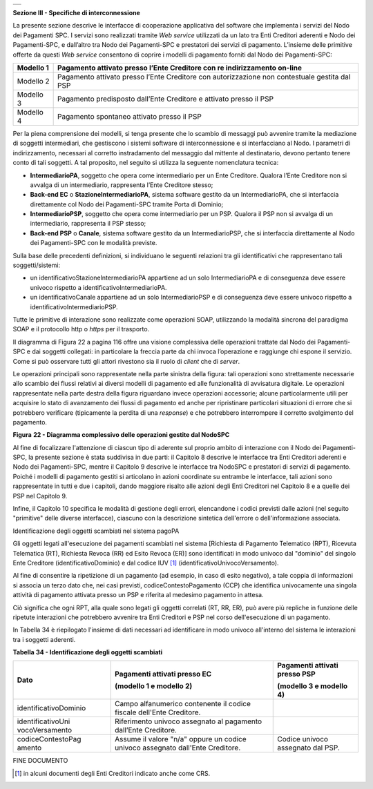 +-----------------------------------------------------------------------+
| |AGID_logo_carta_intestata-02.png|                                    |
+-----------------------------------------------------------------------+

**Sezione III - Specifiche di interconnessione**

La presente sezione descrive le interfacce di cooperazione applicativa
del software che implementa i servizi del Nodo dei Pagamenti SPC. I
servizi sono realizzati tramite *Web service* utilizzati da un lato tra
Enti Creditori aderenti e Nodo dei Pagamenti-SPC, e dall’altro tra Nodo
dei Pagamenti-SPC e prestatori dei servizi di pagamento. L’insieme delle
primitive offerte da questi *Web service* consentono di coprire i
modelli di pagamento forniti dal Nodo dei Pagamenti-SPC:

+-----------------------------------+-----------------------------------+
| Modello 1                         | Pagamento attivato presso l’Ente  |
|                                   | Creditore con re indirizzamento   |
|                                   | on-line                           |
+===================================+===================================+
| Modello 2                         | Pagamento attivato presso l’Ente  |
|                                   | Creditore con autorizzazione non  |
|                                   | contestuale gestita dal PSP       |
+-----------------------------------+-----------------------------------+
| Modello 3                         | Pagamento predisposto dall’Ente   |
|                                   | Creditore e attivato presso il    |
|                                   | PSP                               |
+-----------------------------------+-----------------------------------+
| Modello 4                         | Pagamento spontaneo attivato      |
|                                   | presso il PSP                     |
+-----------------------------------+-----------------------------------+

Per la piena comprensione dei modelli, si tenga presente che lo scambio
di messaggi può avvenire tramite la mediazione di soggetti intermediari,
che gestiscono i sistemi software di interconnessione e si interfacciano
al Nodo. I parametri di indirizzamento, necessari al corretto
instradamento del messaggio dal mittente al destinatario, devono
pertanto tenere conto di tali soggetti. A tal proposito, nel seguito si
utilizza la seguente nomenclatura tecnica:

-  **IntermediarioPA**, soggetto che opera come intermediario per un
   Ente Creditore. Qualora l’Ente Creditore non si avvalga di un
   intermediario, rappresenta l’Ente Creditore stesso;

-  **Back-end EC** o **StazioneIntermediarioPA**, sistema software
   gestito da un IntermediarioPA, che si interfaccia direttamente col
   Nodo dei Pagamenti-SPC tramite Porta di Dominio;

-  **IntermediarioPSP**, soggetto che opera come intermediario per un
   PSP. Qualora il PSP non si avvalga di un intermediario, rappresenta
   il PSP stesso;

-  **Back-end PSP** o **Canale**, sistema software gestito da un
   IntermediarioPSP, che si interfaccia direttamente al Nodo dei
   Pagamenti-SPC con le modalità previste.

Sulla base delle precedenti definizioni, si individuano le seguenti
relazioni tra gli identificativi che rappresentano tali
soggetti/sistemi:

-  un identificativoStazioneIntermediarioPA appartiene ad un solo
   IntermediarioPA e di conseguenza deve essere univoco rispetto a
   identificativoIntermediarioPA.

-  un identificativoCanale appartiene ad un solo IntermediarioPSP e di
   conseguenza deve essere univoco rispetto a
   identificativoIntermediarioPSP.

Tutte le primitive di interazione sono realizzate come operazioni SOAP,
utilizzando la modalità sincrona del paradigma SOAP e il protocollo http
o *https* per il trasporto.

Il diagramma di Figura 22 a pagina 116 offre una visione complessiva
delle operazioni trattate dal Nodo dei Pagamenti-SPC e dai soggetti
collegati: in particolare la freccia parte da chi invoca l’operazione e
raggiunge chi espone il servizio. Come si può osservare tutti gli attori
rivestono sia il ruolo di *client* che di *server*.

Le operazioni principali sono rappresentate nella parte sinistra della
figura: tali operazioni sono strettamente necessarie allo scambio dei
flussi relativi ai diversi modelli di pagamento ed alle funzionalità di
avvisatura digitale. Le operazioni rappresentate nella parte destra
della figura riguardano invece operazioni accessorie; alcune
particolarmente utili per acquisire lo stato di avanzamento dei flussi
di pagamento ed anche per ripristinare particolari situazioni di errore
che si potrebbero verificare (tipicamente la perdita di una *response*)
e che potrebbero interrompere il corretto svolgimento del pagamento.

|image1|

|image2|

**Figura** **22 - Diagramma complessivo delle operazioni gestite dal NodoSPC**

Al fine di focalizzare l'attenzione di ciascun tipo di aderente sul
proprio ambito di interazione con il Nodo dei Pagamenti-SPC, la presente
sezione è stata suddivisa in due parti: il Capitolo 8 descrive le
interfacce tra Enti Creditori aderenti e Nodo dei Pagamenti-SPC, mentre
il Capitolo 9 descrive le interfacce tra NodoSPC e prestatori di servizi
di pagamento. Poiché i modelli di pagamento gestiti si articolano in
azioni coordinate su entrambe le interfacce, tali azioni sono
rappresentate in tutti e due i capitoli, dando maggiore risalto alle
azioni degli Enti Creditori nel Capitolo 8 e a quelle dei PSP nel
Capitolo 9.

Infine, il Capitolo 10 specifica le modalità di gestione degli errori,
elencandone i codici previsti dalle azioni (nel seguito "primitive"
delle diverse interfacce), ciascuno con la descrizione sintetica
dell'errore o dell'informazione associata.

Identificazione degli oggetti scambiati nel sistema pagoPA

Gli oggetti legati all'esecuzione dei pagamenti scambiati nel sistema
[Richiesta di Pagamento Telematico (RPT), Ricevuta Telematica (RT),
Richiesta Revoca (RR) ed Esito Revoca (ER)] sono identificati in modo
univoco dal "dominio" del singolo Ente Creditore (identificativoDominio)
e dal codice IUV [1]_ (identificativoUnivocoVersamento).

Al fine di consentire la ripetizione di un pagamento (ad esempio, in
caso di esito negativo), a tale coppia di informazioni si associa un
terzo dato che, nei casi previsti, codiceContestoPagamento (CCP) che
identifica univocamente una singola attività di pagamento attivata
presso un PSP e riferita al medesimo pagamento in attesa.

Ciò significa che ogni RPT, alla quale sono legati gli oggetti correlati
(RT, RR, ER), può avere più repliche in funzione delle ripetute
interazioni che potrebbero avvenire tra Enti Creditori e PSP nel corso
dell'esecuzione di un pagamento.

In Tabella 34 è riepilogato l'insieme di dati necessari ad identificare
in modo univoco all'interno del sistema le interazioni tra i soggetti
aderenti.

**Tabella** **34 - Identificazione degli oggetti scambiati**

+-----------------------+-----------------------+-----------------------+
| **Dato**              | **Pagamenti attivati**| **Pagamenti attivati**|
|                       | **presso EC**         | **presso PSP**        |
|                       |                       |                       |
|                       | **(modello 1 e**      | **(modello 3 e**      |
|                       | **modello 2)**        | **modello 4)**        |
+=======================+=======================+=======================+
| identificativoDominio | Campo alfanumerico    |                       |
|                       | contenente il codice  |                       |
|                       | fiscale dell'Ente     |                       |
|                       | Creditore.            |                       |
+-----------------------+-----------------------+-----------------------+
| identificativoUni     | Riferimento univoco   |                       |
| vocoVersamento        | assegnato al          |                       |
|                       | pagamento dall’Ente   |                       |
|                       | Creditore.            |                       |
+-----------------------+-----------------------+-----------------------+
| codiceContestoPag     | Assume il valore      | Codice univoco        |
| amento                | "n/a" oppure un       | assegnato dal PSP.    |
|                       | codice univoco        |                       |
|                       | assegnato dall'Ente   |                       |
|                       | Creditore.            |                       |
+-----------------------+-----------------------+-----------------------+

FINE DOCUMENTO

.. [1]
   in alcuni documenti degli Enti Creditori indicato anche come CRS.

.. |AGID_logo_carta_intestata-02.png| image:: ../media/header.png
   :width: 5.90551in
   :height: 1.30277in
.. |image1| image:: ./myMediaFolder/media/image2.png
   :width: 3.18702in
   :height: 5.01889in
.. |image2| image:: ./myMediaFolder/media/image3.png
   :width: 3.19886in
   :height: 4.04545in
